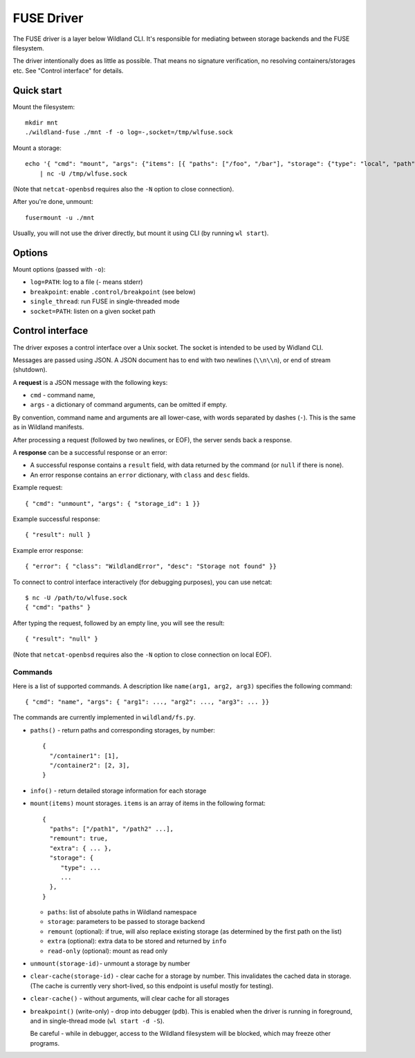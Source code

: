 FUSE Driver
===========

The FUSE driver is a layer below Wildland CLI. It's responsible for mediating
between storage backends and the FUSE filesystem.

The driver intentionally does as little as possible. That means no signature
verification, no resolving containers/storages etc. See "Control interface" for
details.

Quick start
-----------
Mount the filesystem::

   mkdir mnt
   ./wildland-fuse ./mnt -f -o log=-,socket=/tmp/wlfuse.sock

Mount a storage::

   echo '{ "cmd": "mount", "args": {"items": [{ "paths": ["/foo", "/bar"], "storage": {"type": "local", "path": "/tmp", "signer": "0xaaa"}}]}}' \
       | nc -U /tmp/wlfuse.sock

(Note that ``netcat-openbsd`` requires also the ``-N`` option to close
connection).

After you're done, unmount::

   fusermount -u ./mnt

Usually, you will not use the driver directly, but mount it using CLI (by
running ``wl start``).

Options
-------

Mount options (passed with ``-o``):

* ``log=PATH``: log to a file (`-` means stderr)
* ``breakpoint``: enable ``.control/breakpoint`` (see below)
* ``single_thread``: run FUSE in single-threaded mode
* ``socket=PATH``: listen on a given socket path

Control interface
-----------------

The driver exposes a control interface over a Unix socket. The socket is
intended to be used by Widland CLI.

Messages are passed using JSON. A JSON document has to end with two newlines
(``\\n\\n``), or end of stream (shutdown).

A **request** is a JSON message with the following keys:

* ``cmd`` - command name,
* ``args`` - a dictionary of command arguments, can be omitted if empty.

By convention, command name and arguments are all lower-case, with words
separated by dashes (``-``). This is the same as in Wildland manifests.

After processing a request (followed by two newlines, or EOF), the server sends
back a response.

A **response** can be a successful response or an error:

* A successful response contains a ``result`` field, with data returned by the
  command (or ``null`` if there is none).
* An error response contains an ``error`` dictionary, with ``class`` and
  ``desc`` fields.

Example request::

   { "cmd": "unmount", "args": { "storage_id": 1 }}

Example successful response::

   { "result": null }

Example error response::

   { "error": { "class": "WildlandError", "desc": "Storage not found" }}

To connect to control interface interactively (for debugging purposes), you can
use netcat::

   $ nc -U /path/to/wlfuse.sock
   { "cmd": "paths" }

After typing the request, followed by an empty line, you will see the result::

   { "result": "null" }

(Note that ``netcat-openbsd`` requires also the ``-N`` option to close
connection on local EOF).


Commands
^^^^^^^^

Here is a list of supported commands. A description like ``name(arg1, arg2,
arg3)`` specifies the following command::

    { "cmd": "name", "args": { "arg1": ..., "arg2": ..., "arg3": ... }}

The commands are currently implemented in ``wildland/fs.py``.

* ``paths()`` - return paths and corresponding storages, by number::

      {
        "/container1": [1],
        "/container2": [2, 3],
      }

* ``info()`` - return detailed storage information for each storage

* ``mount(items)`` mount storages. ``items`` is an array of items in the
  following format::

      {
        "paths": ["/path1", "/path2" ...],
        "remount": true,
        "extra": { ... },
        "storage": {
           "type": ...
           ...
        },
      }

  * ``paths``: list of absolute paths in Wildland namespace
  * ``storage``: parameters to be passed to storage backend
  * ``remount`` (optional):  if true, will also replace existing storage (as
    determined by the first path on the list)
  * ``extra`` (optional): extra data to be stored and returned by ``info``
  * ``read-only`` (optional): mount as read only

* ``unmount(storage-id)``- unmount a storage by number

* ``clear-cache(storage-id)`` - clear cache for a storage by number.
  This invalidates the cached data in storage. (The cache is currently very
  short-lived, so this endpoint is useful mostly for testing).

* ``clear-cache()`` - without arguments, will clear cache for all storages

* ``breakpoint()`` (write-only) - drop into debugger (``pdb``). This is enabled
  when the driver is running in foreground, and in single-thread mode
  (``wl start -d -S``).

  Be careful - while in debugger, access to the Wildland filesystem will be
  blocked, which may freeze other programs.
